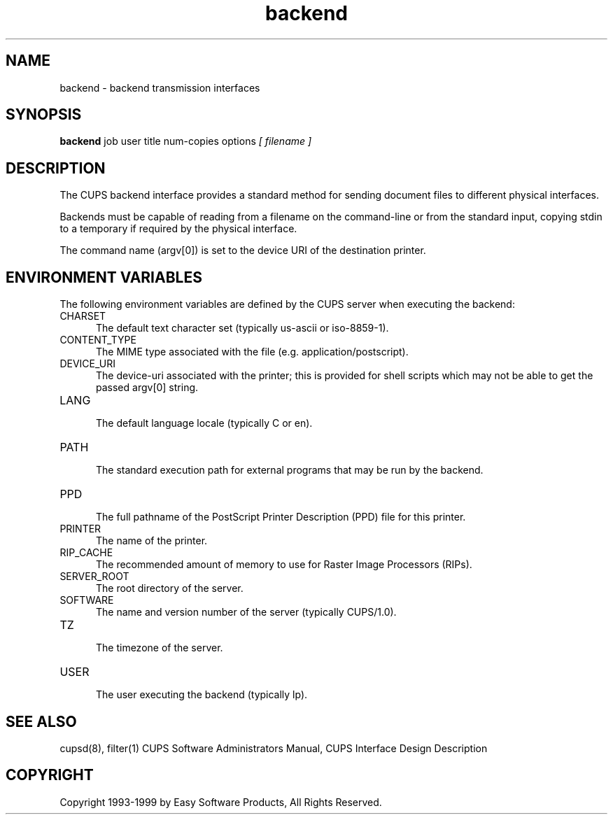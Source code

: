 .\"
.\" "$Id: backend.1,v 1.2 1999/09/22 20:06:35 mike Exp $"
.\"
.\"   backend man page for the Common UNIX Printing System (CUPS).
.\"
.\"   Copyright 1997-1999 by Easy Software Products.
.\"
.\"   These coded instructions, statements, and computer programs are the
.\"   property of Easy Software Products and are protected by Federal
.\"   copyright law.  Distribution and use rights are outlined in the file
.\"   "LICENSE.txt" which should have been included with this file.  If this
.\"   file is missing or damaged please contact Easy Software Products
.\"   at:
.\"
.\"       Attn: CUPS Licensing Information
.\"       Easy Software Products
.\"       44141 Airport View Drive, Suite 204
.\"       Hollywood, Maryland 20636-3111 USA
.\"
.\"       Voice: (301) 373-9603
.\"       EMail: cups-info@cups.org
.\"         WWW: http://www.cups.org
.\"
.TH backend 1 "Common UNIX Printing System" "22 September 1999" "Easy Software Products"
.SH NAME
backend \- backend transmission interfaces
.SH SYNOPSIS
.B backend
job user title num-copies options
.I [ filename ]
.SH DESCRIPTION
The CUPS backend interface provides a standard method for sending document
files to different physical interfaces.
.LP
Backends must be capable of reading from a filename on the command-line
or from the standard input, copying stdin to a temporary if required by
the physical interface.
.LP
The command name (argv[0]) is set to the device URI of the destination printer.
.SH ENVIRONMENT VARIABLES
The following environment variables are defined by the CUPS server when
executing the backend:
.TP 5
CHARSET
.br
The default text character set (typically us-ascii or iso-8859-1).
.TP 5
CONTENT_TYPE
.br
The MIME type associated with the file (e.g. application/postscript).
.TP 5
DEVICE_URI
.br
The device-uri associated with the printer; this is provided for shell
scripts which may not be able to get the passed argv[0] string.
.TP 5
LANG
.br
The default language locale (typically C or en).
.TP 5
PATH
.br
The standard execution path for external programs that may be run by
the backend.
.TP 5
PPD
.br
The full pathname of the PostScript Printer Description (PPD) file for
this printer.
.TP 5
PRINTER
.br
The name of the printer.
.TP 5
RIP_CACHE
.br
The recommended amount of memory to use for Raster Image Processors (RIPs).
.TP 5
SERVER_ROOT
.br
The root directory of the server.
.TP 5
SOFTWARE
.br
The name and version number of the server (typically CUPS/1.0).
.TP 5
TZ
.br
The timezone of the server.
.TP 5
USER
.br
The user executing the backend (typically lp).
.SH SEE ALSO
cupsd(8), filter(1)
CUPS Software Administrators Manual,
CUPS Interface Design Description
.SH COPYRIGHT
Copyright 1993-1999 by Easy Software Products, All Rights Reserved.
.\"
.\" End of "$Id: backend.1,v 1.2 1999/09/22 20:06:35 mike Exp $".
.\"
